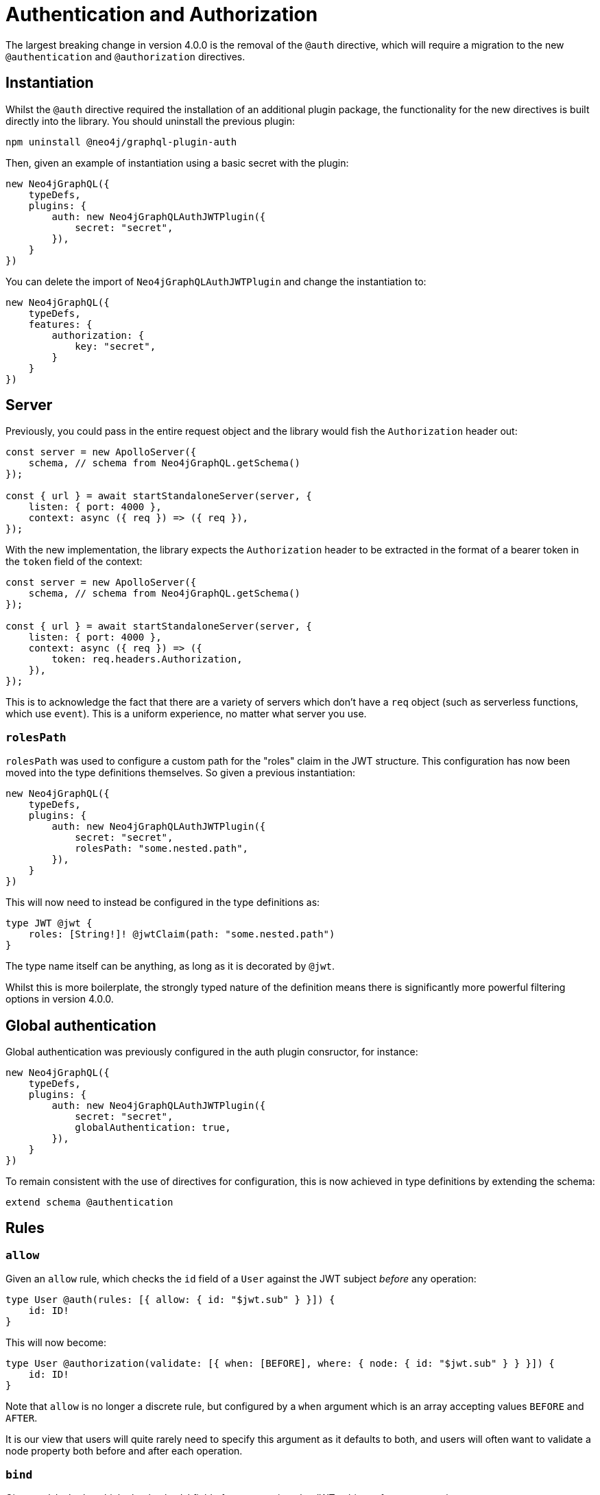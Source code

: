 = Authentication and Authorization

The largest breaking change in version 4.0.0 is the removal of the `@auth` directive, which will require a migration to the new `@authentication` and `@authorization` directives.

== Instantiation

Whilst the `@auth` directive required the installation of an additional plugin package, the functionality for the new directives is built directly into the library. You should uninstall the previous plugin:

[source, bash, indent=0]
----
npm uninstall @neo4j/graphql-plugin-auth
----

Then, given an example of instantiation using a basic secret with the plugin:

[source, typescript, indent=0]
----
new Neo4jGraphQL({
    typeDefs,
    plugins: {
        auth: new Neo4jGraphQLAuthJWTPlugin({
            secret: "secret",
        }),
    }
})
----

You can delete the import of `Neo4jGraphQLAuthJWTPlugin` and change the instantiation to:

[source, typescript, indent=0]
----
new Neo4jGraphQL({
    typeDefs,
    features: {
        authorization: {
            key: "secret",
        }
    }
})
----

== Server

Previously, you could pass in the entire request object and the library would fish the `Authorization` header out:

[source, typescript, indent=0]
----
const server = new ApolloServer({
    schema, // schema from Neo4jGraphQL.getSchema()
});

const { url } = await startStandaloneServer(server, {
    listen: { port: 4000 },
    context: async ({ req }) => ({ req }),
});
----

With the new implementation, the library expects the `Authorization` header to be extracted in the format of a bearer token in the `token` field of the context:

[source, typescript, indent=0]
----
const server = new ApolloServer({
    schema, // schema from Neo4jGraphQL.getSchema()
});

const { url } = await startStandaloneServer(server, {
    listen: { port: 4000 },
    context: async ({ req }) => ({
        token: req.headers.Authorization,
    }),
});
----

This is to acknowledge the fact that there are a variety of servers which don't have a `req` object (such as serverless functions, which use `event`). This is a uniform experience, no matter what server you use.

=== `rolesPath`

`rolesPath` was used to configure a custom path for the "roles" claim in the JWT structure. This configuration has now been moved into the type definitions themselves. So given a previous instantiation:

[source, typescript, indent=0]
----
new Neo4jGraphQL({
    typeDefs,
    plugins: {
        auth: new Neo4jGraphQLAuthJWTPlugin({
            secret: "secret",
            rolesPath: "some.nested.path",
        }),
    }
})
----

This will now need to instead be configured in the type definitions as:

[source, graphql, indent=0]
----
type JWT @jwt {
    roles: [String!]! @jwtClaim(path: "some.nested.path")
}
----

The type name itself can be anything, as long as it is decorated by `@jwt`.

Whilst this is more boilerplate, the strongly typed nature of the definition means there is significantly more powerful filtering options in version 4.0.0.

== Global authentication

Global authentication was previously configured in the auth plugin consructor, for instance:

[source, typescript, indent=0]
----
new Neo4jGraphQL({
    typeDefs,
    plugins: {
        auth: new Neo4jGraphQLAuthJWTPlugin({
            secret: "secret",
            globalAuthentication: true,
        }),
    }
})
----

To remain consistent with the use of directives for configuration, this is now achieved in type definitions by extending the schema:

[source, graphql, indent=0]
----
extend schema @authentication
----

== Rules

=== `allow`

Given an `allow` rule, which checks the `id` field of a `User` against the JWT subject _before_ any operation:

[source, graphql, indent=0]
----
type User @auth(rules: [{ allow: { id: "$jwt.sub" } }]) {
    id: ID!
}
----

This will now become:

[source, graphql, indent=0]
----
type User @authorization(validate: [{ when: [BEFORE], where: { node: { id: "$jwt.sub" } } }]) {
    id: ID!
}
----

Note that `allow` is no longer a discrete rule, but configured by a `when` argument which is an array accepting values `BEFORE` and `AFTER`.

It is our view that users will quite rarely need to specify this argument as it defaults to both, and users will often want to validate a node property both before and after each operation.

=== `bind`

Given an `bind` rule, which checks the `id` field of a `User` against the JWT subject _after_ any operation:

[source, graphql, indent=0]
----
type User @auth(rules: [{ bind: { id: "$jwt.sub" } }]) {
    id: ID!
}
----

This will now become:

[source, graphql, indent=0]
----
type User @authorization(validate: [{ when: [AFTER], where: { node: { id: "$jwt.sub" } } }]) {
    id: ID!
}
----

Note that `bind` is no longer a discrete rule, but configured by a `when` argument which is an array accepting values `BEFORE` and `AFTER`.

It is our view that users will quite rarely need to specify this argument as it defaults to both, and users will often want to validate a node property both before and after each operation.

=== `isAuthenticated`

WARNING: There isn't a direct replacement for the `isAuthenticated` argument, as you will read in this section. Please https://github.com/neo4j/graphql/issues/new/choose[raise a feature request] if this is an absolute blocker to migration.

Given a previous type definition, which required authentication for any operation on the type `User`:

[source, graphql, indent=0]
----
type User @auth(rules: [{ isAuthenticated: true }]) {
    id: ID!
}
----

There is not a rule under `@authorization` for this any more, but the closest is:

[source, graphql, indent=0]
----
type User @authentication {
    id: ID!
}
----

The difference here being that for example, given the following query:

[source, graphql, indent=0]
----
{
    users(where: { id: "1" }) {
        id
    }
}
----

* `@auth(rules: [{ isAuthenticated: true }])` would only throw an error if the `where: { id: "1" }` filter resulted in a match on a `User`.
* `@authentication` will always throw an error if a user is not authenticated, and this will happen _before_ database execution to restrict database access to queries generated by authenticated users only.

=== `roles`

[NOTE] 
====
For these examples, the following type is required in the type definitions:

[source, graphql, indent=0]
----
type JWT @jwt {
    roles: [String!]!
}
----
====

Given the following type definition, which required a user to have the "admin" role to perform any operation on the type `User`:

[source, graphql, indent=0]
----
type User @auth(rules: [{ roles: "admin" }]) {
    id: ID!
}
----

This will now become:

[source, graphql, indent=0]
----
type User @authorization(validate: [{ where: { jwt: { roles_INCLUDES: "admin" } } }]) {
    id: ID!
}
----

Note the following:

* This is inside a `validate` rule, which will throw an error without the role as per the previous implementation. This can also be used inside a `filter` rule to just return zero results if a user does not have the required role.
* `roles` has become `roles_INCLUDES`, because the xref::filtering.adoc[full filtering capabilities of the library] can now be used within the `@authorization` directive.
* `roles` is no longer a top-level rule field, but nested within `where` under `jwt` - any number of JWT claims can now be compared against, if configured within the type decorated with `@jwt`.

=== `where`

Perhaps the simplest migration, given an `@auth` rule which would have previously looked like:

[source, graphql, indent=0]
----
type User @auth(rules: [{ where: { id: "$jwt.sub" } }]) {
    id: ID!
}
----

The `@authorization` directive must be:

[source, graphql, indent=0]
----
type User @authorization(filter: [{ where: { node: { id: "$jwt.sub" } } }]) {
    id: ID!
}
----
